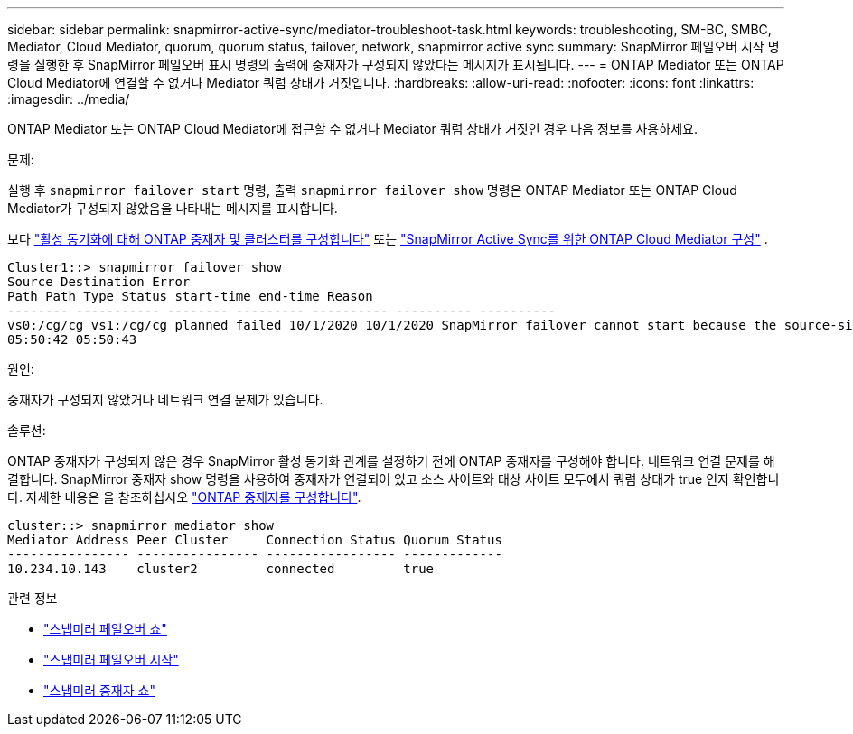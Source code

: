 ---
sidebar: sidebar 
permalink: snapmirror-active-sync/mediator-troubleshoot-task.html 
keywords: troubleshooting, SM-BC, SMBC, Mediator, Cloud Mediator, quorum, quorum status, failover, network, snapmirror active sync 
summary: SnapMirror 페일오버 시작 명령을 실행한 후 SnapMirror 페일오버 표시 명령의 출력에 중재자가 구성되지 않았다는 메시지가 표시됩니다. 
---
= ONTAP Mediator 또는 ONTAP Cloud Mediator에 연결할 수 없거나 Mediator 쿼럼 상태가 거짓입니다.
:hardbreaks:
:allow-uri-read: 
:nofooter: 
:icons: font
:linkattrs: 
:imagesdir: ../media/


[role="lead"]
ONTAP Mediator 또는 ONTAP Cloud Mediator에 접근할 수 없거나 Mediator 쿼럼 상태가 거짓인 경우 다음 정보를 사용하세요.

.문제:
실행 후  `snapmirror failover start` 명령, 출력  `snapmirror failover show` 명령은 ONTAP Mediator 또는 ONTAP Cloud Mediator가 구성되지 않았음을 나타내는 메시지를 표시합니다.

보다 link:mediator-install-task.html["활성 동기화에 대해 ONTAP 중재자 및 클러스터를 구성합니다"] 또는 link:cloud-mediator-config-task.html["SnapMirror Active Sync를 위한 ONTAP Cloud Mediator 구성"] .

....
Cluster1::> snapmirror failover show
Source Destination Error
Path Path Type Status start-time end-time Reason
-------- ----------- -------- --------- ---------- ---------- ----------
vs0:/cg/cg vs1:/cg/cg planned failed 10/1/2020 10/1/2020 SnapMirror failover cannot start because the source-side precheck failed. reason: Mediator not configured.
05:50:42 05:50:43
....
.원인:
중재자가 구성되지 않았거나 네트워크 연결 문제가 있습니다.

.솔루션:
ONTAP 중재자가 구성되지 않은 경우 SnapMirror 활성 동기화 관계를 설정하기 전에 ONTAP 중재자를 구성해야 합니다. 네트워크 연결 문제를 해결합니다. SnapMirror 중재자 show 명령을 사용하여 중재자가 연결되어 있고 소스 사이트와 대상 사이트 모두에서 쿼럼 상태가 true 인지 확인합니다. 자세한 내용은 을 참조하십시오 link:mediator-install-task.html["ONTAP 중재자를 구성합니다"].

....
cluster::> snapmirror mediator show
Mediator Address Peer Cluster     Connection Status Quorum Status
---------------- ---------------- ----------------- -------------
10.234.10.143    cluster2         connected         true
....
.관련 정보
* link:https://docs.netapp.com/us-en/ontap-cli/snapmirror-failover-show.html["스냅미러 페일오버 쇼"^]
* link:https://docs.netapp.com/us-en/ontap-cli/snapmirror-failover-start.html["스냅미러 페일오버 시작"^]
* link:https://docs.netapp.com/us-en/ontap-cli/snapmirror-mediator-show.html["스냅미러 중재자 쇼"^]

